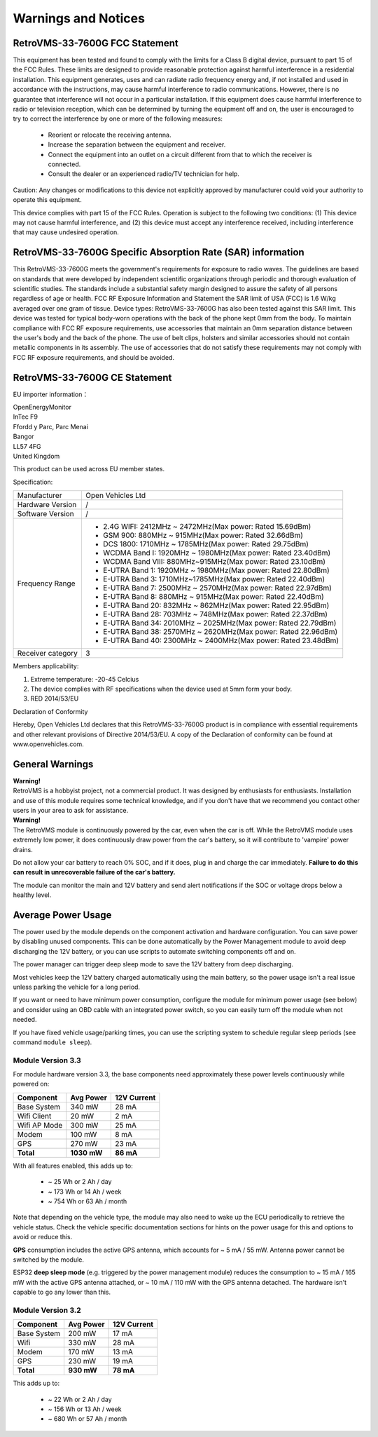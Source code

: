 ====================
Warnings and Notices
====================

---------------------------
RetroVMS-33-7600G FCC Statement
---------------------------

This equipment has been tested and found to comply with the limits for a Class B digital device,
pursuant to part 15 of the FCC Rules. These limits are designed to provide reasonable protection
against harmful interference in a residential installation. This equipment generates, uses and
can radiate radio frequency energy and, if not installed and used in accordance with the
instructions, may cause harmful interference to radio communications. However, there is no
guarantee that interference will not occur in a particular installation. If this equipment
does cause harmful interference to radio or television reception, which can be determined by
turning the equipment off and on, the user is encouraged to try to correct the interference
by one or more of the following measures:

  - Reorient or relocate the receiving antenna.
  - Increase the separation between the equipment and receiver.
  - Connect the equipment into an outlet on a circuit different from that to which the receiver is connected.
  - Consult the dealer or an experienced radio/TV technician for help.

Caution: Any changes or modiﬁcations to this device not explicitly approved by manufacturer
could void your authority to operate this equipment.

This device complies with part 15 of the FCC Rules. Operation is subject to the following two conditions:
(1) This device may not cause harmful interference, and (2) this device must accept any interference
received, including interference that may cause undesired operation.

--------------------------------------------------------
RetroVMS-33-7600G Specific Absorption Rate (SAR) information
--------------------------------------------------------

This RetroVMS-33-7600G meets the government's requirements for exposure to radio
waves. The guidelines are based on standards that were developed by independent
scientific organizations through periodic and thorough evaluation of scientific studies.
The standards include a substantial safety margin designed to assure the safety of all
persons regardless of age or health. FCC RF Exposure Information and Statement
the SAR limit of USA (FCC) is 1.6 W/kg averaged over one gram of tissue. Device
types: RetroVMS-33-7600G has also been tested against this SAR limit. This device
was tested for typical body-worn operations with the back of the phone kept 0mm
from the body. To maintain compliance with FCC RF exposure requirements, use
accessories that maintain an 0mm separation distance between the user's body and
the back of the phone. The use of belt clips, holsters and similar accessories should
not contain metallic components in its assembly. The use of accessories that do not
satisfy these requirements may not comply with FCC RF exposure requirements, and
should be avoided.

--------------------------
RetroVMS-33-7600G CE Statement
--------------------------

EU importer information：

|   OpenEnergyMonitor
|   InTec F9
|   Ffordd y Parc, Parc Menai
|   Bangor
|   LL57 4FG
|   United Kingdom

This product can be used across EU member states.

Specification:

+--------------------+----------------------------------------------------------------+
| Manufacturer       | Open Vehicles Ltd                                              |
+--------------------+----------------------------------------------------------------+
| Hardware Version   | /                                                              |
+--------------------+----------------------------------------------------------------+
| Software Version   | /                                                              |
+--------------------+----------------------------------------------------------------+
| Frequency Range    | - 2.4G WIFI: 2412MHz ~ 2472MHz(Max power: Rated 15.69dBm)      |
|                    | - GSM 900: 880MHz ~ 915MHz(Max power: Rated 32.66dBm)          |
|                    | - DCS 1800: 1710MHz ~ 1785MHz(Max power: Rated 29.75dBm)       |
|                    | - WCDMA Band I: 1920MHz ~ 1980MHz(Max power: Rated 23.40dBm)   |
|                    | - WCDMA Band VIII: 880MHz~915MHz(Max power: Rated 23.10dBm)    |
|                    | - E-UTRA Band 1: 1920MHz ~ 1980MHz(Max power: Rated 22.80dBm)  |
|                    | - E-UTRA Band 3: 1710MHz~1785MHz(Max power: Rated 22.40dBm)    |
|                    | - E-UTRA Band 7: 2500MHz ~ 2570MHz(Max power: Rated 22.97dBm)  |
|                    | - E-UTRA Band 8: 880MHz ~ 915MHz(Max power: Rated 22.40dBm)    |
|                    | - E-UTRA Band 20: 832MHz ~ 862MHz(Max power: Rated 22.95dBm)   |
|                    | - E-UTRA Band 28: 703MHz ~ 748MHz(Max power: Rated 22.37dBm)   |
|                    | - E-UTRA Band 34: 2010MHz ~ 2025MHz(Max power: Rated 22.79dBm) |
|                    | - E-UTRA Band 38: 2570MHz ~ 2620MHz(Max power: Rated 22.96dBm) |
|                    | - E-UTRA Band 40: 2300MHz ~ 2400MHz(Max power: Rated 23.48dBm) |
+--------------------+----------------------------------------------------------------+
| Receiver category  | 3                                                              |
+--------------------+----------------------------------------------------------------+

Members applicability:

1. Extreme temperature: -20-45 Celcius

2. The device complies with RF specifications when the device used at 5mm form your body.  

3. RED 2014/53/EU

Declaration of Conformity 

Hereby, Open Vehicles Ltd declares that this RetroVMS-33-7600G product is in compliance with essential
requirements and other relevant provisions of Directive 2014/53/EU. A copy of the Declaration
of conformity can be found at www.openvehicles.com.

----------------
General Warnings
----------------

.. image:: warning.png
  :width: 100px
  :align: left

| **Warning!**
| RetroVMS is a hobbyist project, not a commercial product. It was designed by enthusiasts for enthusiasts. Installation and use of this module requires some technical knowledge, and if you don't have that we recommend you contact other users in your area to ask for assistance.

.. image:: warning.png
  :width: 100px
  :align: left
  
| **Warning!**
| The RetroVMS module is continuously powered by the car, even when the car is off.
  While the RetroVMS module uses extremely low power, it does continuously draw power from the
  car's battery, so it will contribute to 'vampire' power drains.

Do not allow your car battery to reach 0% SOC, and if it does, plug in and charge the car
immediately. **Failure to do this can result in unrecoverable failure of the car's battery.**

The module can monitor the main and 12V battery and send alert notifications if the SOC or
voltage drops below a healthy level.


-------------------
Average Power Usage
-------------------

The power used by the module depends on the component activation and hardware configuration.
You can save power by disabling unused components. This can be done automatically by the
Power Management module to avoid deep discharging the 12V battery, or you can use scripts 
to automate switching components off and on.

The power manager can trigger deep sleep mode to save the 12V battery from deep discharging.

Most vehicles keep the 12V battery charged automatically using the main battery, so the
power usage isn't a real issue unless parking the vehicle for a long period.

If you want or need to have minimum power consumption, configure the module for minimum
power usage (see below) and consider using an OBD cable with an integrated power switch,
so you can easily turn off the module when not needed.

If you have fixed vehicle usage/parking times, you can use the scripting system to schedule
regular sleep periods (see command ``module sleep``).


~~~~~~~~~~~~~~~~~~
Module Version 3.3
~~~~~~~~~~~~~~~~~~

For module hardware version 3.3, the base components need approximately these power
levels continuously while powered on:

================ =========== ============
Component          Avg Power  12V Current
================ =========== ============
Base System           340 mW        28 mA
Wifi Client            20 mW         2 mA
Wifi AP Mode          300 mW        25 mA
Modem                 100 mW         8 mA
GPS                   270 mW        23 mA
**Total**        **1030 mW**    **86 mA**
================ =========== ============

With all features enabled, this adds up to:

  - ~  25 Wh  or   2 Ah  / day
  - ~ 173 Wh  or  14 Ah  / week
  - ~ 754 Wh  or  63 Ah  / month

Note that depending on the vehicle type, the module may also need to wake up the ECU
periodically to retrieve the vehicle status. Check the vehicle specific documentation
sections for hints on the power usage for this and options to avoid or reduce this.

**GPS** consumption includes the active GPS antenna, which accounts for ~ 5 mA / 55 mW.
Antenna power cannot be switched by the module.

ESP32 **deep sleep mode** (e.g. triggered by the power management module) reduces the
consumption to ~ 15 mA / 165 mW with the active GPS antenna attached, or ~ 10 mA / 110 mW
with the GPS antenna detached. The hardware isn't capable to go any lower than this.


~~~~~~~~~~~~~~~~~~
Module Version 3.2
~~~~~~~~~~~~~~~~~~

================ ========== ============
Component         Avg Power  12V Current
================ ========== ============
Base System          200 mW        17 mA
Wifi                 330 mW        28 mA
Modem                170 mW        13 mA
GPS                  230 mW        19 mA
**Total**        **930 mW**    **78 mA**
================ ========== ============

This adds up to:

  - ~  22 Wh  or   2 Ah  / day
  - ~ 156 Wh  or  13 Ah  / week
  - ~ 680 Wh  or  57 Ah  / month


